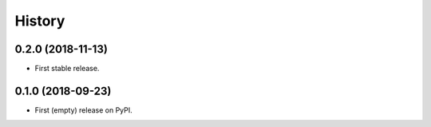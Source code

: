 =======
History
=======

0.2.0 (2018-11-13)
------------------
* First stable release.


0.1.0 (2018-09-23)
------------------
* First (empty) release on PyPI.
